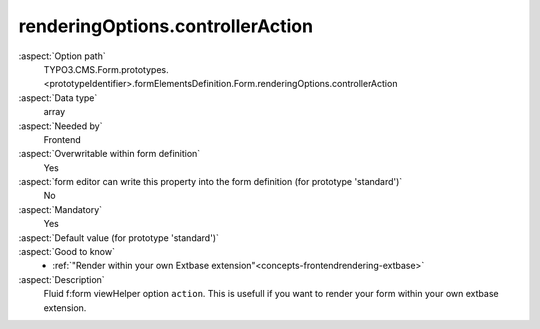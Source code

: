 renderingOptions.controllerAction
---------------------------------

:aspect:`Option path`
      TYPO3.CMS.Form.prototypes.<prototypeIdentifier>.formElementsDefinition.Form.renderingOptions.controllerAction

:aspect:`Data type`
      array

:aspect:`Needed by`
      Frontend

:aspect:`Overwritable within form definition`
      Yes

:aspect:`form editor can write this property into the form definition (for prototype 'standard')`
      No

:aspect:`Mandatory`
      Yes

:aspect:`Default value (for prototype 'standard')`
      .. code-block:: yaml
         :linenos:
         :emphasize-lines: 14

         Form:
           renderingOptions:
             translation:
               translationFile: 'EXT:form/Resources/Private/Language/locallang.xlf'
             templateRootPaths:
               10: 'EXT:form/Resources/Private/Frontend/Templates/'
             partialRootPaths:
               10: 'EXT:form/Resources/Private/Frontend/Partials/'
             layoutRootPaths:
               10: 'EXT:form/Resources/Private/Frontend/Layouts/'
             addQueryString: false
             argumentsToBeExcludedFromQueryString: {  }
             additionalParams: {  }
             controllerAction: perform
             httpMethod: post
             httpEnctype: multipart/form-data
             _isCompositeFormElement: false
             _isTopLevelFormElement: true
             honeypot:
               enable: true
               formElementToUse: Honeypot
             submitButtonLabel: Submit
             skipUnknownElements: true

:aspect:`Good to know`
      - :ref:`"Render within your own Extbase extension"<concepts-frontendrendering-extbase>`

:aspect:`Description`
      Fluid f:form viewHelper option ``action``. This is usefull if you want to render your form within your own extbase extension.